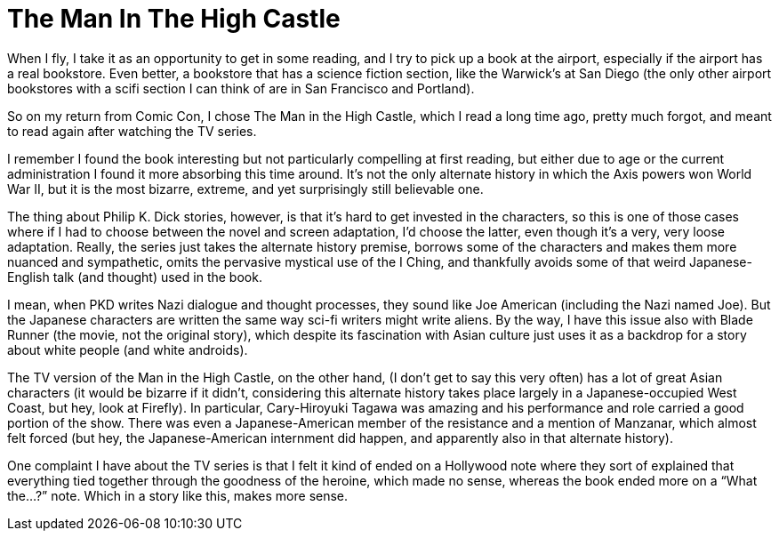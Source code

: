 = The Man In The High Castle


When I fly, I take it as an opportunity to get in some reading, and I try to pick up a book at the airport, especially if the airport has a real bookstore. Even better, a bookstore that has a science fiction section, like the Warwick’s at San Diego (the only other airport bookstores with a scifi section I can think of are in San Francisco and Portland).

So on my return from Comic Con, I chose The Man in the High Castle, which I read a long time ago, pretty much forgot, and meant to read again after watching the TV series.

I remember I found the book interesting but not particularly compelling at first reading, but either due to age or the current administration I found it more absorbing this time around. It’s not the only alternate history in which the Axis powers won World War II, but it is the most bizarre, extreme, and yet surprisingly still believable one.

The thing about Philip K. Dick stories, however, is that it’s hard to get invested in the characters, so this is one of those cases where if I had to choose between the novel and screen adaptation, I’d choose the latter, even though it’s a very, very loose adaptation. Really, the series just takes the alternate history premise, borrows some of the characters and makes them more nuanced and sympathetic, omits the pervasive mystical use of the I Ching, and thankfully avoids some of that weird Japanese-English talk (and thought) used in the book.

I mean, when PKD writes Nazi dialogue and thought processes, they sound like Joe American (including the Nazi named Joe). But the Japanese characters are written the same way sci-fi writers might write aliens. By the way, I have this issue also with Blade Runner (the movie, not the original story), which despite its fascination with Asian culture just uses it as a backdrop for a story about white people (and white androids).

The TV version of the Man in the High Castle, on the other hand, (I don’t get to say this very often) has a lot of great Asian characters (it would be bizarre if it didn’t, considering this alternate history takes place largely in a Japanese-occupied West Coast, but hey, look at Firefly). In particular, Cary-Hiroyuki Tagawa was amazing and his performance and role carried a good portion of the show. There was even a Japanese-American member of the resistance and a mention of Manzanar, which almost felt forced (but hey, the Japanese-American internment did happen, and apparently also in that alternate history).

One complaint I have about the TV series is that I felt it kind of ended on a Hollywood note where they sort of explained that everything tied together through the goodness of the heroine, which made no sense, whereas the book ended more on a “What the…?” note. Which in a story like this, makes more sense.
